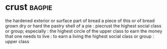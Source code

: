 * crust :bagpie:
the hardened exterior or surface part of bread
a piece of this or of bread grown dry or hard
the pastry shell of a pie : piecrust
the highest social class or group; especially : the highest circle of the upper class
to earn the money that one needs to live : to earn a living
the highest social class or group : upper class
